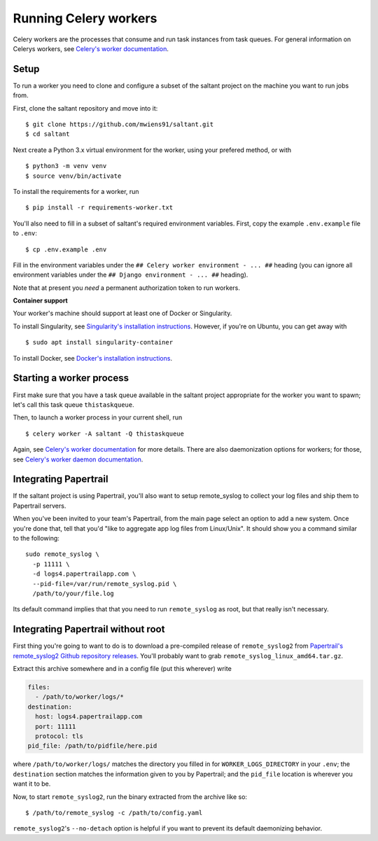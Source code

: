 Running Celery workers
======================

.. highlight:: console

Celery workers are the processes that consume and run task instances
from task queues. For general information on Celerys workers, see
`Celery's worker documentation`_.

Setup
-----

To run a worker you need to clone and configure a subset of the saltant
project on the machine you want to run jobs from.

First, clone the saltant repository and move into it::

    $ git clone https://github.com/mwiens91/saltant.git
    $ cd saltant

Next create a Python 3.x virtual environment for the worker, using your
prefered method, or with ::

    $ python3 -m venv venv
    $ source venv/bin/activate

To install the requirements for a worker, run ::

    $ pip install -r requirements-worker.txt

You'll also need to fill in a subset of saltant's required environment
variables. First, copy the example ``.env.example`` file to ``.env``::

    $ cp .env.example .env

Fill in the environment variables under the ``## Celery worker
environment - ... ##`` heading (you can ignore all environment variables
under the ``## Django environment - ... ##`` heading).

Note that at present you *need* a permanent authorization token to run
workers.

**Container support**

Your worker's machine should support at least one of Docker or
Singularity.

To install Singularity, see `Singularity's installation instructions`_.
However, if you're on Ubuntu, you can get away with ::

    $ sudo apt install singularity-container

To install Docker, see `Docker's installation instructions`_.

Starting a worker process
-------------------------

First make sure that you have a task queue available in the saltant
project appropriate for the worker you want to spawn; let's call this
task queue ``thistaskqueue``.

Then, to launch a worker process in your current shell, run ::

    $ celery worker -A saltant -Q thistaskqueue

Again, see `Celery's worker documentation`_ for more details. There are
also daemonization options for workers; for those, see `Celery's worker
daemon documentation`_.

Integrating Papertrail
----------------------

If the saltant project is using Papertrail, you'll also want to setup
remote_syslog to collect your log files and ship them to Papertrail
servers.

When you've been invited to your team's Papertrail, from the main page
select an option to add a new system. Once you're done that, tell that
you'd "like to aggregate app log files from Linux/Unix". It should show
you a command similar to the following::

    sudo remote_syslog \
      -p 11111 \
      -d logs4.papertrailapp.com \
      --pid-file=/var/run/remote_syslog.pid \
      /path/to/your/file.log

Its default command implies that that you need to run ``remote_syslog``
as root, but that really isn't necessary.

Integrating Papertrail without root
-----------------------------------

First thing you're going to want to do is to download a pre-compiled
release of ``remote_syslog2`` from `Papertrail's remote_syslog2 Github
repository releases`_. You'll probably want to grab
``remote_syslog_linux_amd64.tar.gz``.

Extract this archive somewhere and in a config file (put this wherever)
write

.. code-block:: yaml

    files:
      - /path/to/worker/logs/*
    destination:
      host: logs4.papertrailapp.com
      port: 11111
      protocol: tls
    pid_file: /path/to/pidfile/here.pid

where ``/path/to/worker/logs/`` matches the directory you filled in for
``WORKER_LOGS_DIRECTORY`` in your ``.env``; the ``destination`` section
matches the information given to you by Papertrail; and the ``pid_file``
location is wherever you want it to be.

Now, to start ``remote_syslog2``, run the binary extracted from the
archive like so::

    $ /path/to/remote_syslog -c /path/to/config.yaml

``remote_syslog2``'s ``--no-detach`` option is helpful if you want to
prevent its default daemonizing behavior.

.. Links
.. _Celery's worker documentation: http://docs.celeryproject.org/en/latest/userguide/workers.html
.. _Celery's worker daemon documentation: http://docs.celeryproject.org/en/latest/userguide/daemonizing.html
.. _Docker's installation instructions: https://docs.docker.com/install/
.. _Papertrail's remote_syslog2 GitHub repository releases: https://github.com/papertrail/remote_syslog2/releases
.. _Singularity's installation instructions: https://www.sylabs.io/guides/2.5.1/user-guide/installation.html
